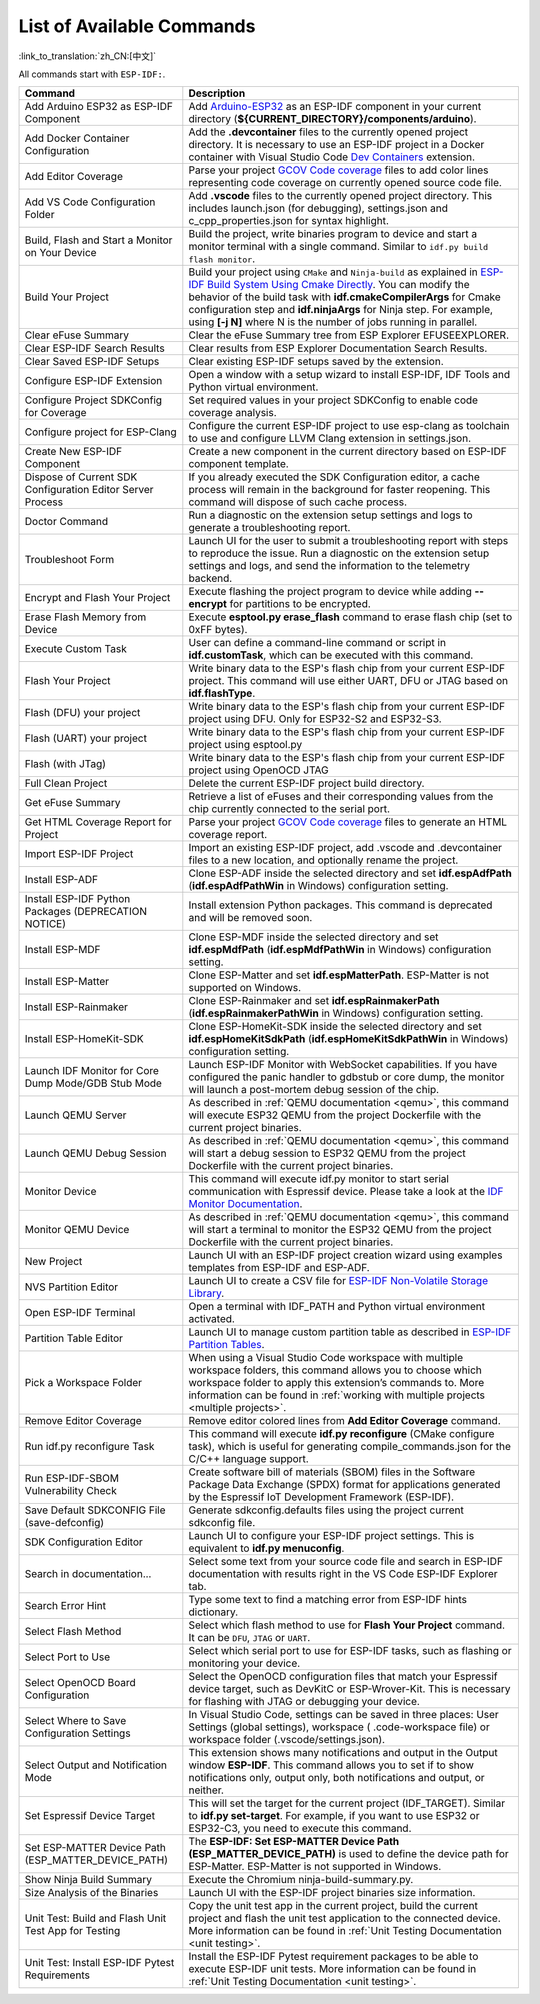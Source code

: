 List of Available Commands
==========================

:link_to_translation:`zh_CN:[中文]`

All commands start with ``ESP-IDF:``.

.. list-table::
   :header-rows: 1

   * - Command
     - Description
   * - Add Arduino ESP32 as ESP-IDF Component
     - Add `Arduino-ESP32 <https://github.com/espressif/arduino-esp32>`_ as an ESP-IDF component in your current directory (**${CURRENT_DIRECTORY}/components/arduino**).
   * - Add Docker Container Configuration
     - Add the **.devcontainer** files to the currently opened project directory. It is necessary to use an ESP-IDF project in a Docker container with Visual Studio Code `Dev Containers <https://marketplace.visualstudio.com/items?itemName=ms-vscode-remote.remote-containers>`_ extension.
   * - Add Editor Coverage
     - Parse your project `GCOV Code coverage <https://docs.espressif.com/projects/esp-idf/en/latest/esp32/api-guides/app_trace.html#gcov-source-code-coverage>`_ files to add color lines representing code coverage on currently opened source code file.
   * - Add VS Code Configuration Folder
     - Add **.vscode** files to the currently opened project directory. This includes launch.json (for debugging), settings.json and c_cpp_properties.json for syntax highlight.
   * - Build, Flash and Start a Monitor on Your Device
     - Build the project, write binaries program to device and start a monitor terminal with a single command. Similar to ``idf.py build flash monitor``.
   * - Build Your Project
     - Build your project using ``CMake`` and ``Ninja-build`` as explained in `ESP-IDF Build System Using Cmake Directly <https://docs.espressif.com/projects/esp-idf/en/latest/esp32/api-guides/build-system.html#using-cmake-directly>`_. You can modify the behavior of the build task with **idf.cmakeCompilerArgs** for Cmake configuration step and **idf.ninjaArgs** for Ninja step. For example, using **[-j N]** where N is the number of jobs running in parallel.
   * - Clear eFuse Summary
     - Clear the eFuse Summary tree from ESP Explorer EFUSEEXPLORER.
   * - Clear ESP-IDF Search Results
     - Clear results from ESP Explorer Documentation Search Results.
   * - Clear Saved ESP-IDF Setups
     - Clear existing ESP-IDF setups saved by the extension.
   * - Configure ESP-IDF Extension
     - Open a window with a setup wizard to install ESP-IDF, IDF Tools and Python virtual environment.
   * - Configure Project SDKConfig for Coverage
     - Set required values in your project SDKConfig to enable code coverage analysis.
   * - Configure project for ESP-Clang
     - Configure the current ESP-IDF project to use esp-clang as toolchain to use and configure LLVM Clang extension in settings.json.
   * - Create New ESP-IDF Component
     - Create a new component in the current directory based on ESP-IDF component template.
   * - Dispose of Current SDK Configuration Editor Server Process
     - If you already executed the SDK Configuration editor, a cache process will remain in the background for faster reopening. This command will dispose of such cache process.
   * - Doctor Command
     - Run a diagnostic on the extension setup settings and logs to generate a troubleshooting report.
   * - Troubleshoot Form
     - Launch UI for the user to submit a troubleshooting report with steps to reproduce the issue. Run a diagnostic on the extension setup settings and logs, and send the information to the telemetry backend.
   * - Encrypt and Flash Your Project
     - Execute flashing the project program to device while adding **--encrypt** for partitions to be encrypted.
   * - Erase Flash Memory from Device
     - Execute **esptool.py erase_flash** command to erase flash chip (set to 0xFF bytes).
   * - Execute Custom Task
     - User can define a command-line command or script in **idf.customTask**, which can be executed with this command.
   * - Flash Your Project
     - Write binary data to the ESP's flash chip from your current ESP-IDF project. This command will use either UART, DFU or JTAG based on **idf.flashType**.
   * - Flash (DFU) your project
     - Write binary data to the ESP's flash chip from your current ESP-IDF project using DFU. Only for ESP32-S2 and ESP32-S3.
   * - Flash (UART) your project
     - Write binary data to the ESP's flash chip from your current ESP-IDF project using esptool.py
   * - Flash (with JTag)
     - Write binary data to the ESP's flash chip from your current ESP-IDF project using OpenOCD JTAG
   * - Full Clean Project
     - Delete the current ESP-IDF project build directory.
   * - Get eFuse Summary
     - Retrieve a list of eFuses and their corresponding values from the chip currently connected to the serial port.
   * - Get HTML Coverage Report for Project
     - Parse your project `GCOV Code coverage <https://docs.espressif.com/projects/esp-idf/en/latest/esp32/api-guides/app_trace.html#gcov-source-code-coverage>`_ files to generate an HTML coverage report.
   * - Import ESP-IDF Project
     - Import an existing ESP-IDF project, add .vscode and .devcontainer files to a new location, and optionally rename the project.
   * - Install ESP-ADF
     - Clone ESP-ADF inside the selected directory and set **idf.espAdfPath** (**idf.espAdfPathWin** in Windows) configuration setting.
   * - Install ESP-IDF Python Packages (DEPRECATION NOTICE)
     - Install extension Python packages. This command is deprecated and will be removed soon.
   * - Install ESP-MDF
     - Clone ESP-MDF inside the selected directory and set **idf.espMdfPath** (**idf.espMdfPathWin** in Windows) configuration setting.
   * - Install ESP-Matter
     - Clone ESP-Matter and set **idf.espMatterPath**. ESP-Matter is not supported on Windows.
   * - Install ESP-Rainmaker
     - Clone ESP-Rainmaker and set **idf.espRainmakerPath** (**idf.espRainmakerPathWin** in Windows) configuration setting.
   * - Install ESP-HomeKit-SDK
     - Clone ESP-HomeKit-SDK inside the selected directory and set **idf.espHomeKitSdkPath** (**idf.espHomeKitSdkPathWin** in Windows) configuration setting.
   * - Launch IDF Monitor for Core Dump Mode/GDB Stub Mode
     - Launch ESP-IDF Monitor with WebSocket capabilities. If you have configured the panic handler to gdbstub or core dump, the monitor will launch a post-mortem debug session of the chip.
   * - Launch QEMU Server
     - As described in :ref:`QEMU documentation <qemu>`, this command will execute ESP32 QEMU from the project Dockerfile with the current project binaries.
   * - Launch QEMU Debug Session
     - As described in :ref:`QEMU documentation <qemu>`, this command will start a debug session to ESP32 QEMU from the project Dockerfile with the current project binaries.
   * - Monitor Device
     - This command will execute idf.py monitor to start serial communication with Espressif device. Please take a look at the `IDF Monitor Documentation <https://docs.espressif.com/projects/esp-idf/en/latest/esp32/api-guides/tools/idf-monitor.html?highlight=monitor>`_.
   * - Monitor QEMU Device
     - As described in :ref:`QEMU documentation <qemu>`, this command will start a terminal to monitor the ESP32 QEMU from the project Dockerfile with the current project binaries.
   * - New Project
     - Launch UI with an ESP-IDF project creation wizard using examples templates from ESP-IDF and ESP-ADF.
   * - NVS Partition Editor
     - Launch UI to create a CSV file for `ESP-IDF Non-Volatile Storage Library <https://docs.espressif.com/projects/esp-idf/en/latest/esp32/api-reference/storage/nvs_flash.html>`_.
   * - Open ESP-IDF Terminal
     - Open a terminal with IDF_PATH and Python virtual environment activated.
   * - Partition Table Editor
     - Launch UI to manage custom partition table as described in `ESP-IDF Partition Tables <https://docs.espressif.com/projects/esp-idf/en/latest/esp32/api-guides/partition-tables.html>`_.
   * - Pick a Workspace Folder
     - When using a Visual Studio Code workspace with multiple workspace folders, this command allows you to choose which workspace folder to apply this extension’s commands to. More information can be found in :ref:`working with multiple projects <multiple projects>`.
   * - Remove Editor Coverage
     - Remove editor colored lines from **Add Editor Coverage** command.
   * - Run idf.py reconfigure Task
     - This command will execute **idf.py reconfigure** (CMake configure task), which is useful for generating compile_commands.json for the C/C++ language support.
   * - Run ESP-IDF-SBOM Vulnerability Check
     - Create software bill of materials (SBOM) files in the Software Package Data Exchange (SPDX) format for applications generated by the Espressif IoT Development Framework (ESP-IDF).
   * - Save Default SDKCONFIG File (save-defconfig)
     - Generate sdkconfig.defaults files using the project current sdkconfig file.
   * - SDK Configuration Editor
     - Launch UI to configure your ESP-IDF project settings. This is equivalent to **idf.py menuconfig**.
   * - Search in documentation...
     - Select some text from your source code file and search in ESP-IDF documentation with results right in the VS Code ESP-IDF Explorer tab.
   * - Search Error Hint
     - Type some text to find a matching error from ESP-IDF hints dictionary.
   * - Select Flash Method
     - Select which flash method to use for **Flash Your Project** command. It can be ``DFU``, ``JTAG`` or ``UART``.
   * - Select Port to Use
     - Select which serial port to use for ESP-IDF tasks, such as flashing or monitoring your device.
   * - Select OpenOCD Board Configuration
     - Select the OpenOCD configuration files that match your Espressif device target, such as DevKitC or ESP-Wrover-Kit. This is necessary for flashing with JTAG or debugging your device.
   * - Select Where to Save Configuration Settings
     - In Visual Studio Code, settings can be saved in three places: User Settings (global settings), workspace ( .code-workspace file) or workspace folder (.vscode/settings.json).
   * - Select Output and Notification Mode
     - This extension shows many notifications and output in the Output window **ESP-IDF**. This command allows you to set if to show notifications only, output only, both notifications and output, or neither.
   * - Set Espressif Device Target
     - This will set the target for the current project (IDF_TARGET). Similar to **idf.py set-target**. For example, if you want to use ESP32 or ESP32-C3, you need to execute this command.
   * - Set ESP-MATTER Device Path (ESP_MATTER_DEVICE_PATH)
     - The **ESP-IDF: Set ESP-MATTER Device Path (ESP_MATTER_DEVICE_PATH)** is used to define the device path for ESP-Matter. ESP-Matter is not supported in Windows.
   * - Show Ninja Build Summary
     - Execute the Chromium ninja-build-summary.py.
   * - Size Analysis of the Binaries
     - Launch UI with the ESP-IDF project binaries size information.
   * - Unit Test: Build and Flash Unit Test App for Testing
     - Copy the unit test app in the current project, build the current project and flash the unit test application to the connected device. More information can be found in :ref:`Unit Testing Documentation <unit testing>`.
   * - Unit Test: Install ESP-IDF Pytest Requirements
     - Install the ESP-IDF Pytest requirement packages to be able to execute ESP-IDF unit tests. More information can be found in :ref:`Unit Testing Documentation <unit testing>`.
